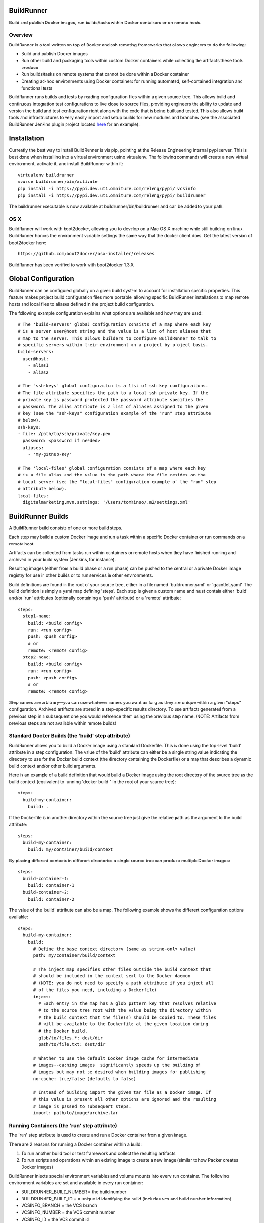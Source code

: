 ===========
BuildRunner
===========

Build and publish Docker images, run builds/tasks within Docker containers or
on remote hosts.

Overview
========

BuildRunner is a tool written on top of Docker and ssh remoting frameworks that
allows engineers to do the following:

- Build and publish Docker images
- Run other build and packaging tools within custom Docker containers while
  collecting the artifacts these tools produce
- Run builds/tasks on remote systems that cannot be done within a Docker
  container
- Creating ad-hoc environments using Docker containers for running automated,
  self-contained integration and functional tests

BuildRunner runs builds and tests by reading configuration files within a given
source tree. This allows build and continuous integration test configurations
to live close to source files, providing engineers the ability to update and
version the build and test configuration right along with the code that is
being built and tested. This also allows build tools and infrastructures to
very easily import and setup builds for new modules and branches (see the
associated BuildRunner Jenkins plugin project located
`here <https://***REMOVED***/***REMOVED***/buildrunner-plugin>`_
for an example).

============
Installation
============

Currently the best way to install BuildRunner is via pip, pointing at the
Release Engineering internal pypi server. This is best done when installing
into a virtual environment using virtualenv. The following commands will create
a new virtual environment, activate it, and install BuildRunner within it::

  virtualenv buildrunner
  source buildrunner/bin/activate
  pip install -i https://pypi.dev.ut1.omniture.com/releng/pypi/ vcsinfo
  pip install -i https://pypi.dev.ut1.omniture.com/releng/pypi/ buildrunner

The buildrunner executable is now available at buildrunner/bin/buildrunner and
can be added to your path.

OS X
====

BuildRunner will work with boot2docker, allowing you to develop on a Mac OS X
machine while still building on linux. BuildRunner honors the environment
variable settings the same way that the docker client does. Get the latest
version of boot2docker here::

  https://github.com/boot2docker/osx-installer/releases

BuildRunner has been verified to work with boot2docker 1.3.0.

====================
Global Configuration
====================

BuildRunner can be configured globally on a given build system to account for
installation specific properties. This feature makes project build
configuration files more portable, allowing specific BuildRunner installations
to map remote hosts and local files to aliases defined in the project build
configuration.

The following example configuration explains what options are available and how
they are used::

  # The 'build-servers' global configuration consists of a map where each key
  # is a server user@host string and the value is a list of host aliases that
  # map to the server. This allows builders to configure BuildRunner to talk to
  # specific servers within their environment on a project by project basis.
  build-servers:
    user@host:
      - alias1
      - alias2

  # The 'ssh-keys' global configuration is a list of ssh key configurations.
  # The file attribute specifies the path to a local ssh private key. If the
  # private key is password protected the password attribute specifies the
  # password. The alias attribute is a list of aliases assigned to the given
  # key (see the "ssh-keys" configuration example of the "run" step attribute
  # below).
  ssh-keys:
  - file: /path/to/ssh/private/key.pem
    password: <password if needed>
    aliases:
      - 'my-github-key'

  # The 'local-files' global configuration consists of a map where each key
  # is a file alias and the value is the path where the file resides on the
  # local server (see the "local-files" configuration example of the "run" step
  # attribute below).
  local-files:
    digitalmarketing.mvn.settings: '/Users/tomkinso/.m2/settings.xml'

==================
BuildRunner Builds
==================

A BuildRunner build consists of one or more build steps.

Each step may build a custom Docker image and run a task within a specific
Docker container or run commands on a remote host.

Artifacts can be collected from tasks run within containers or remote hosts
when they have finished running and archived in your build system (Jenkins, for
instance).

Resulting images (either from a build phase or a run phase) can be pushed to
the central or a private Docker image registry for use in other builds or to
run services in other environments.

Build definitions are found in the root of your source tree, either in a file
named 'buildrunner.yaml' or 'gauntlet.yaml'. The build definition is simply a
yaml map defining 'steps'. Each step is given a custom name and must contain
either 'build' and/or 'run' attributes (optionally containing a 'push'
attribute) or a 'remote' attribute::

  steps:
    step1-name:
      build: <build config>
      run: <run config>
      push: <push config>
      # or
      remote: <remote config>
    step2-name:
      build: <build config>
      run: <run config>
      push: <push config>
      # or
      remote: <remote config>

Step names are arbitrary--you can use whatever names you want as long as they
are unique within a given "steps" configuration. Archived artifacts are stored
in a step-specific results directory. To use artifacts generated from a
previous step in a subsequent one you would reference them using the previous
step name. (NOTE: Artifacts from previous steps are not available within remote
builds)

Standard Docker Builds (the 'build' step attribute)
===================================================

BuildRunner allows you to build a Docker image using a standard Dockerfile.
This is done using the top-level 'build' attribute in a step configuration. The
value of the 'build' attribute can either be a single string value indicating
the directory to use for the Docker build context (the directory containing the
Dockerfile) or a map that describes a dynamic build context and/or other build
arguments.

Here is an example of a build definition that would build a Docker image using
the root directory of the source tree as the build context (equivalent to
running 'docker build .' in the root of your source tree)::

  steps:
    build-my-container:
      build: .

If the Dockerfile is in another directory within the source tree just give the
relative path as the argument to the build attribute::

  steps:
    build-my-container:
      build: my/container/build/context

By placing different contexts in different directories a single source tree can
produce multiple Docker images::

  steps:
    build-container-1:
      build: container-1
    build-container-2:
      build: container-2

The value of the 'build' attribute can also be a map. The following example
shows the different configuration options available::

  steps:
    build-my-container:
      build:
        # Define the base context directory (same as string-only value)
        path: my/container/build/context

        # The inject map specifies other files outside the build context that
        # should be included in the context sent to the Docker daemon
        # (NOTE: you do not need to specify a path attribute if you inject all
        # of the files you need, including a Dockerfile)
        inject:
          # Each entry in the map has a glob pattern key that resolves relative
          # to the source tree root with the value being the directory within
          # the build context that the file(s) should be copied to. These files
          # will be available to the Dockerfile at the given location during
          # the Docker build.
          glob/to/files.*: dest/dir
          path/to/file.txt: dest/dir

        # Whether to use the default Docker image cache for intermediate
        # images--caching images  significantly speeds up the building of
        # images but may not be desired when building images for publishing
        no-cache: true/false (defaults to false)

        # Instead of building import the given tar file as a Docker image. If
        # this value is present all other options are ignored and the resulting
        # image is passed to subsequent steps.
        import: path/to/image/archive.tar

Running Containers (the 'run' step attribute)
=============================================

The 'run' step attribute is used to create and run a Docker container from a
given image.

There are 2 reasons for running a Docker container within a build:

1. To run another build tool or test framework and collect the resulting
   artifacts
2. To run scripts and operations within an existing image to create a new image
   (similar to how Packer creates Docker images)

BuildRunner injects special environment variables and volume mounts into every
run container. The following environment variables are set and available in
every run container:

- BUILDRUNNER_BUILD_NUMBER = the build number
- BUILDRUNNER_BUILD_ID = a unique id identifying the build (includes vcs and
  build number information)
- VCSINFO_BRANCH = the VCS branch
- VCSINFO_NUMBER = the VCS commit number
- VCSINFO_ID = the VCS commit id
- VCSINFO_SHORT_ID = the VCS short commit id
- VCSINFO_MODIFIED = the last file modification timestamp if local changes
  have been made and not committed to the source VCS repository

The following volumes are created within run containers:

- /source = (read-write) maps to a pristine snapshot of the current source
  tree (build directory)
- /artifacts = (read-only) maps to the buildrunner.results directory

The following example shows the different configuration options available::

  steps:
    my-build-step:
      run:
        # A map of additional containers that should be created and linked to
        # the primary run container. These can be used to bring up services
        # (such as databases) that are required to run the step. More details
        # on services below.
        services:
          service-name-1: <service config>
          service-name-2: <service config>

        # The Docker image to run. If empty the image created with the 'build'
        # attribute will be used.
        image: <the Docker image to run>

        # The command(s) to run. If ommitted BuildRunner runs the command
        # configured in the Docker image without modification. If provided
        # BuildRunner always sets the container command to a shell, running the
        # given command here within the shell. If both 'cmd' and 'cmds' are
        # present the command in 'cmd' is run before the commands in the 'cmds'
        # list are run.
        cmd: <a command to run>
        cmds:
          - <command one>
          - <command two>

        # A collection of provisioners to run. Provisioners work similar to the
        # way Packer provisioners do and are always run within a shell.
        # When a provisioner is specified BuildRunner always sets the container
        # command to a shell, running the provisioners within the shell.
        # Currently BuildRunner supports shell and salt provisioners.
        provisioners:
          shell: path/to/script.sh
          salt: <simple salt sls yaml config>

        # The shell to use when specifying the cmd or provisioners attributes.
        # Defaults to /bin/sh. If the cmd and provisioners attributes are not
        # specified this setting has no effect.
        shell: /bin/sh

        # The directory to run commands within. Defaults to /source.
        cwd: /source

        # The user to run commands as. Defaults to the user specified in the
        # Docker image.
        user: <user to run commands as>

        # The hostname assigned to the run container.
        hostname: <the hostname>

        # Custom dns servers to use in the run container.
        dns:
          - 8.8.8.8
          - 8.8.4.4

        # A custom dns search path to use in the run container.
        dns-search: mydomain.com

        # A map specifying additional environment variables to be injected into
        # the container. Keys are the variable names and values are variable
        # values.
        env:
          ENV_VARIABLE_ONE: value1
          ENV_VARIABLE_TWO: value2

        # A map specifying files that should be injected into the container.
        # The map key is the alias referencing a given file (as configured in
        # the "local-files" section of the global configuration file) and the
        # value is the path the given file should be mounted at within the
        # container.
        files:
          namespaced.file.alias1: "/path/to/readonly/file/or/dir"
          namespaced.file.alias2: "/path/to/readwrite/file/or/dir:rw"

        # A list specifying service containers (see below) whose exposed
        # volumes should be mapped into the run container's file system.
        volumes_from:
          - my-service-container

        # A list specifying ssh keys that should be injected into the container
        # via an ssh agent. The list should specify the ssh key aliases (as
        # configured in the "ssh-keys" section of the global configuration
        # file) that buildrunner should inject into the container. Buildrunner
        # injects the keys by mounting a ssh-agent socket and setting the
        # appropriate environment variable, meaning that the private key itself
        # is never available inside the container.
        ssh-keys:
          - my_ssh_key_alias

        # A map specifying the artifacts that should be archived for the step.
        # The keys in the map specify glob patterns of files to archive. If a
        # value is present it should be a map of additional properties that
        # should be added to the build artifacts.json file. The artifacts.json
        # file can be used to publish artifacts to another system (such as
        # Gauntlet) with the accompanying metadata.
        artifacts:
          artifacts/to/archive/*:
            property1: value1
            property2: value2

Service Containers
------------------

Service containers allow you to create and start additional containers that
are linked to the primary build container. This is useful, for instance, if
your unit or integration tests require an outside service, such as a database
service. Service containers are instantiated in the order they are listed, and
service containers can rely on previously instantiated service containers.
Service containers have the same injected environment variables and volume
mounts as build containers do, but the /source mount is read-only.

The following example shows the different configuration options available
within service container configuration::

  steps:
    my-build-step
      run:
        services:
          my-service-container:
            # The 'build' attribute functions the same way that the step
            # 'build' attribute does. The only difference is that the image
            # produced by a service container build attribute cannot be pushed
            # to a remote repository.
            build: <path/to/build/context or map>

            # The pre-built image to base the container on. The 'build' and
            # 'image' attributes are mutually exclusive in the service
            # container context.
            image: <the Docker image to run>

            # The command to run. If ommitted BuildRunner runs the command
            # configured in the Docker image without modification. If provided
            # BuildRunner always sets the container command to a shell, running
            # the given command here within the shell.
            cmd: <a command to run>

            # A collection of provisioners to run. Provisioners work similar to
            # the way Packer provisioners do and are always run within a shell.
            # When a provisioner is specified BuildRunner always sets the
            # container command to a shell, running the provisioners within the
            # shell. Currently BuildRunner supports shell and salt
            # provisioners.
            provisioners:
              shell: path/to/script.sh
              salt: <simple salt sls yaml config>

            # The shell to use when specifying the cmd or provisioners
            # attributes. Defaults to /bin/sh. If the cmd and provisioners
            # attributes are not specified this setting has no effect.
            shell: /bin/sh

            # The directory to run commands within. Defaults to /source.
            cwd: /source

            # The user to run commands as. Defaults to the user specified in
            # the Docker image.
            user: <user to run commands as>

            # The hostname assigned to the service container.
            hostname: <the hostname>

            # Custom dns servers to use in the service container.
            dns:
              - 8.8.8.8
              - 8.8.4.4

            # A custom dns search path to use in the service container.
            dns-search: mydomain.com

            # A map specifying additional environment variables to be injected
            # into the container. Keys are the variable names and values are
            # variable values.
            env:
              ENV_VARIABLE_ONE: value1
              ENV_VARIABLE_TWO: value2

            # A list specifying other service containers whose exposed volumes
            # should be mapped into this service container's file system. Any
            # service containers in this list must be defined before this
            # container is.
            volumes_from:
              - my-service-container

            # A map specifying ports to expose and link within other containers
            # within the step.
            ports:
              <container port>: <host port>

Here is an example of a 'run' definition that simply runs the default command
from the specified Docker image and archives the given artifacts::

  steps:
    package:
      run:
        image: releng-docker-registry.dev.ut1.omniture.com/***REMOVED***:latest
        artifacts:
          omtr_tmp/artifacts/*.x86_64.rpm: {platform: 'centos-6-x86_64'}

This example builds a custom image using a build context and Dockerfile in a
subdirectory of the project, then uses the resulting image for the run
container::

  steps:
    package:
      build: package-container
      run:
        artifacts:
          omtr_tmp/artifacts/*.x86_64.rpm:

This example uses one step to create a package and another to run an
integration test::

  steps:

    package:
      # This build context contains a Dockerfile that create an image that runs
      # mvn as the default command in the /source directory.
      build: package-container
      run:
        artifacts:
          target/*.war:

    test:
      run:
        services:
          database-server:
            image: mysql:5.7
            ports:
              3306:
          tomcat-server:
            # The build context defined here contains a Dockerfile that
            # installs the war generated in the previous step. The war is
            # available at /artifacts/package/*.war.
            build: tomcat-server-container
            ports:
              8080:
            env:
              # Pass the mysql connection string as an environment variable to
              # the container.
              DB_CONNECT_URL: jdbc:mysql://database-server:3306/dbname
        image: ubuntu:latest
        # Run a simple 'test' to verify the app is responding.
        cmd: 'curl -v http://tomcat-server:8080/myapp/test.html'

Tagging/Pushing Docker Images (the 'push' step attribute)
=========================================================

The 'push' step attribute is used to tag and push a Docker image to a remote
registry.

If a 'run' configuration is present the end state of the run container is
committed, tagged and pushed. If there is no 'run' configuration for a given
step the image produced from the 'build' configuration is tagged and pushed.

Any published Docker images are tagged with source tree branch and commit
information as well as a provided or generated build number for tracking
purposes. Additional tags may be added in the 'push' configuration.

To push the image to a registry, you mush add the --push argument to buildrunner.

The following is an example of a simple 'push' configuration where only the
repository is defined::

  steps:
    build-my-container:
      build: .
      push: releng-docker-registry.dev.ut1.omniture.com/***REMOVED***

The configuration may also specify additional tags to add to the image::

  steps:
    build-my-container:
      build: .
      push:
        repository: releng-docker-registry.dev.ut1.omniture.com/***REMOVED***
        tags: [ 'latest' ]

Remote Builds (the 'remote' step attribute)
===========================================

BuildRunner was built to utilize Docker containers for builds, but there are
times when a build or task needs to be performed within an environment that
cannot be duplicated within a Docker container. In these situations the
'remote' step attribute can be used to perform a build or task on a remote
host. A 'remote' step attribute overrides any other attributes within the step.

The 'remote' step attribute value is a map providing the host to run on, the
command to run, and information about which artifacts should be archived. The
following example shows the configuration options available within a 'remote'
configuration::

  steps:
    my-remote-step:
      remote:
        # A specific host or host alias to run the remote build/task on. A host
        # alias is an arbitrary string that can be configured to map to a
        # specific user@host value within the global buildrunner configuration
        # file. BuildRunner first tries to lookup the host value in the
        # 'build-servers' configuration map. If found the resulting host is
        # used. If not, the string here is used as the remote host.
        host: <user@host or alias to ssh to>

        # The remote command to run. (Required)
        cmd: <remote command to run>

        # A map specifying the artifacts that should be archived for the step.
        # The keys in the map specify glob patterns of files to archive. If a
        # value is present it should be a map of additional properties that
        # should be added to the build artifacts.json file. The artifacts.json
        # file can be used to publish artifacts to another system (such as
        # Gauntlet) with the accompanying metadata.
        artifacts:
          artifacts/to/archive/*:
            property1: value1
            property2: value2

The 'build-servers' global configuration consists of a map where each key is a
server user@host string and the value is a list of host aliases that map to the
server::

  build-servers:
    user@myserver1: [ alias1, alias2 ]
    user@myserver2: [ alias3, alias4 ]

Namespacing aliases allows build configurations to be portable while also
allowing builders to configure BuildRunner to talk to specific servers within
their environment on a project by project basis.
